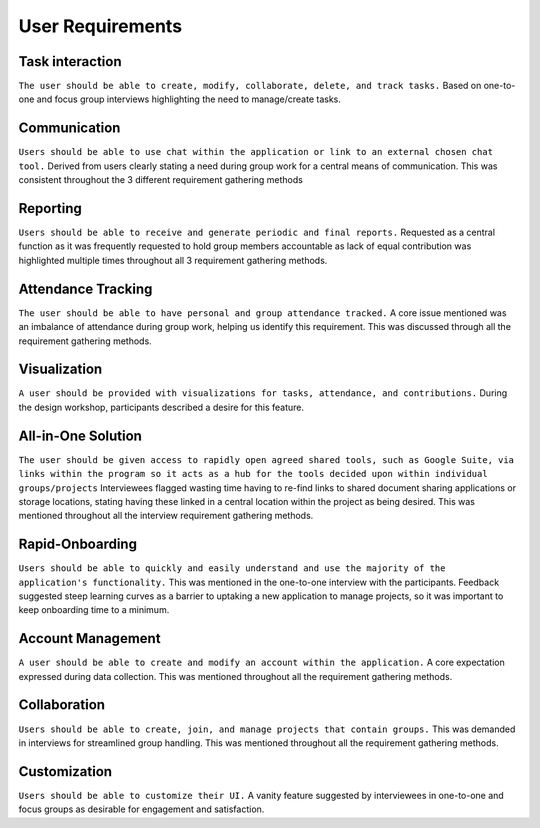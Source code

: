 User Requirements
=================

Task interaction
----------------

``The user should be able to create, modify, collaborate, delete, and track tasks.``
Based on one-to-one and focus group interviews highlighting the need to manage/create tasks.

Communication
-------------
``Users should be able to use chat within the application or link to an external chosen chat tool.``
Derived from users clearly stating a need during group work for a central means of communication. This was consistent throughout the 3 different requirement gathering methods

Reporting
---------

``Users should be able to receive and generate periodic and final reports.``
Requested as a central function as it was frequently requested to hold group members accountable as lack of equal contribution was highlighted multiple times throughout all 3 requirement gathering methods.

Attendance Tracking
-------------------

``The user should be able to have personal and group attendance tracked.``
A core issue mentioned was an imbalance of attendance during group work, helping us identify this requirement. This was discussed through all the requirement gathering methods.

Visualization
-------------

``A user should be provided with visualizations for tasks, attendance, and contributions.``
During the design workshop, participants described a desire for this feature.

All-in-One Solution
-------------------

``The user should be given access to rapidly open agreed shared tools, such as Google Suite, via links within the program so it acts as a hub for the tools decided upon within individual groups/projects``
Interviewees flagged wasting time having to re-find links to shared document sharing applications or storage locations, stating having these linked in a central location within the project as being desired. This was mentioned throughout all the interview requirement gathering methods.

Rapid-Onboarding
----------------

``Users should be able to quickly and easily understand and use the majority of the application's functionality.``
This was mentioned in the one-to-one interview with the participants. Feedback suggested steep learning curves as a barrier to uptaking a new application to manage projects, so it was important to keep onboarding time to a minimum.

Account Management
------------------

``A user should be able to create and modify an account within the application.``
A core expectation expressed during data collection. This was mentioned throughout all the requirement gathering methods.

Collaboration
-------------

``Users should be able to create, join, and manage projects that contain groups.``
This was demanded in interviews for streamlined group handling. This was mentioned throughout all the requirement gathering methods.

Customization
-------------

``Users should be able to customize their UI.``
A vanity feature suggested by interviewees in one-to-one and focus groups as desirable for engagement and satisfaction.